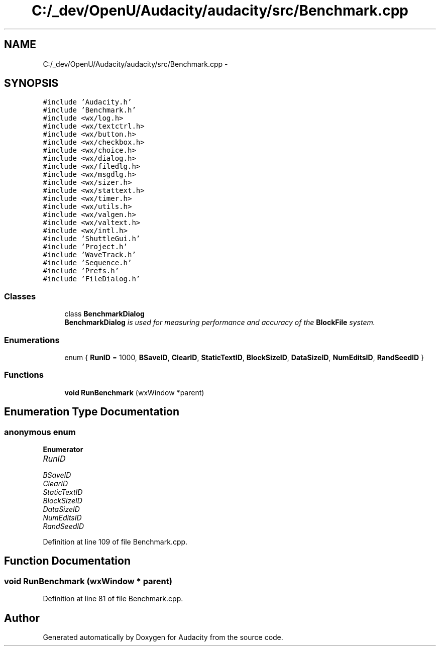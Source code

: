 .TH "C:/_dev/OpenU/Audacity/audacity/src/Benchmark.cpp" 3 "Thu Apr 28 2016" "Audacity" \" -*- nroff -*-
.ad l
.nh
.SH NAME
C:/_dev/OpenU/Audacity/audacity/src/Benchmark.cpp \- 
.SH SYNOPSIS
.br
.PP
\fC#include 'Audacity\&.h'\fP
.br
\fC#include 'Benchmark\&.h'\fP
.br
\fC#include <wx/log\&.h>\fP
.br
\fC#include <wx/textctrl\&.h>\fP
.br
\fC#include <wx/button\&.h>\fP
.br
\fC#include <wx/checkbox\&.h>\fP
.br
\fC#include <wx/choice\&.h>\fP
.br
\fC#include <wx/dialog\&.h>\fP
.br
\fC#include <wx/filedlg\&.h>\fP
.br
\fC#include <wx/msgdlg\&.h>\fP
.br
\fC#include <wx/sizer\&.h>\fP
.br
\fC#include <wx/stattext\&.h>\fP
.br
\fC#include <wx/timer\&.h>\fP
.br
\fC#include <wx/utils\&.h>\fP
.br
\fC#include <wx/valgen\&.h>\fP
.br
\fC#include <wx/valtext\&.h>\fP
.br
\fC#include <wx/intl\&.h>\fP
.br
\fC#include 'ShuttleGui\&.h'\fP
.br
\fC#include 'Project\&.h'\fP
.br
\fC#include 'WaveTrack\&.h'\fP
.br
\fC#include 'Sequence\&.h'\fP
.br
\fC#include 'Prefs\&.h'\fP
.br
\fC#include 'FileDialog\&.h'\fP
.br

.SS "Classes"

.in +1c
.ti -1c
.RI "class \fBBenchmarkDialog\fP"
.br
.RI "\fI\fBBenchmarkDialog\fP is used for measuring performance and accuracy of the \fBBlockFile\fP system\&. \fP"
.in -1c
.SS "Enumerations"

.in +1c
.ti -1c
.RI "enum { \fBRunID\fP = 1000, \fBBSaveID\fP, \fBClearID\fP, \fBStaticTextID\fP, \fBBlockSizeID\fP, \fBDataSizeID\fP, \fBNumEditsID\fP, \fBRandSeedID\fP }"
.br
.in -1c
.SS "Functions"

.in +1c
.ti -1c
.RI "\fBvoid\fP \fBRunBenchmark\fP (wxWindow *parent)"
.br
.in -1c
.SH "Enumeration Type Documentation"
.PP 
.SS "anonymous enum"

.PP
\fBEnumerator\fP
.in +1c
.TP
\fB\fIRunID \fP\fP
.TP
\fB\fIBSaveID \fP\fP
.TP
\fB\fIClearID \fP\fP
.TP
\fB\fIStaticTextID \fP\fP
.TP
\fB\fIBlockSizeID \fP\fP
.TP
\fB\fIDataSizeID \fP\fP
.TP
\fB\fINumEditsID \fP\fP
.TP
\fB\fIRandSeedID \fP\fP
.PP
Definition at line 109 of file Benchmark\&.cpp\&.
.SH "Function Documentation"
.PP 
.SS "\fBvoid\fP RunBenchmark (wxWindow * parent)"

.PP
Definition at line 81 of file Benchmark\&.cpp\&.
.SH "Author"
.PP 
Generated automatically by Doxygen for Audacity from the source code\&.
